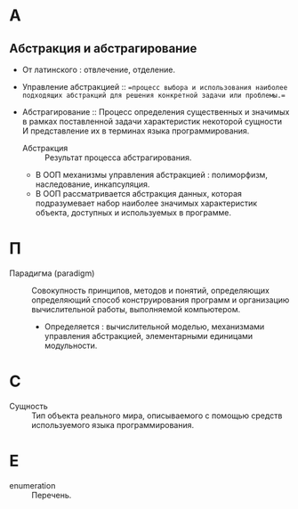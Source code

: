 * А
** Абстракция и абстрагирование
- От латинского : отвлечение, отделение.

- Управление абстракцией :: ==процесс выбора и использования наиболее подходящих абстракций для решения конкретной задачи или проблемы.==

- Абстрагирование :: Процесс определения существенных и значимых в рамках поставленной задачи характеристик некоторой сущности И представление их в терминах языка программирования.
  + Абстракция :: Результат процесса абстрагирования.
  + В ООП механизмы управления абстракцией : полиморфизм, наследование, инкапсуляция.
  + В ООП рассматривается абстракция данных, которая подразумевает набор наиболее значимых характеристик объекта, доступных и используемых в программе.
* П
- Парадигма (paradigm) ::  Совокупность принципов, методов и понятий, определяющих  определяющий способ конструирования программ и организацию вычислительной работы, выполняемой компьютером. 
  + Определяется : вычислительной моделью, механизмами управления абстракцией, элементарными единицами модульности. 

* С
- Сущность :: Тип объекта реального мира, описываемого с помощью средств используемого языка программирования.
* E
- enumeration :: Перечень.
